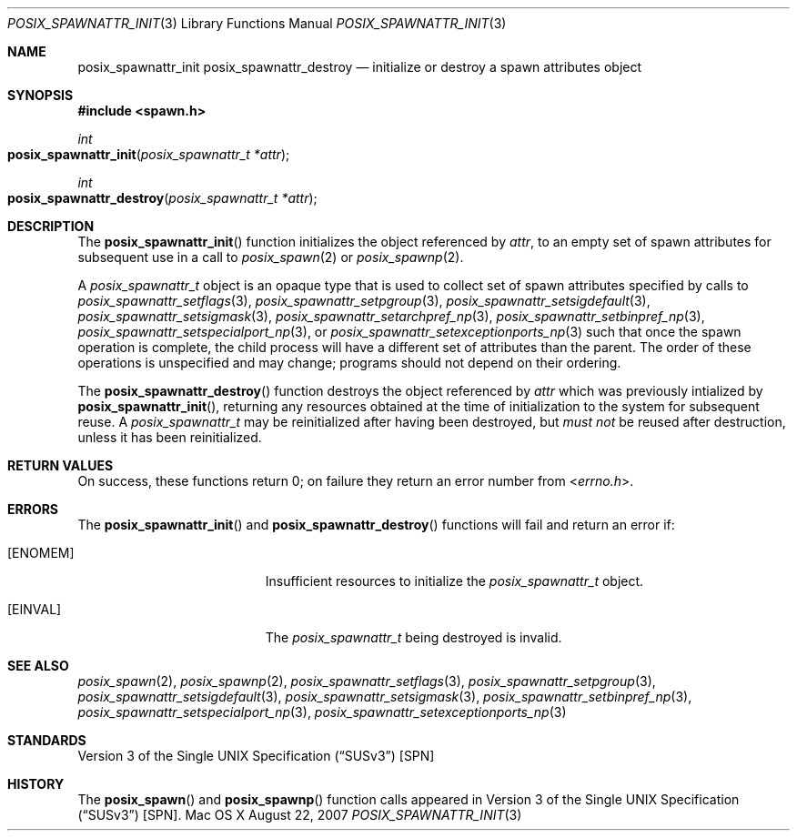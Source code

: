 .\"
.\" Copyright (c) 2000-2007 Apple Inc. All rights reserved.
.\"
.\" @APPLE_OSREFERENCE_LICENSE_HEADER_START@
.\" 
.\" This file contains Original Code and/or Modifications of Original Code
.\" as defined in and that are subject to the Apple Public Source License
.\" Version 2.0 (the 'License'). You may not use this file except in
.\" compliance with the License. The rights granted to you under the License
.\" may not be used to create, or enable the creation or redistribution of,
.\" unlawful or unlicensed copies of an Apple operating system, or to
.\" circumvent, violate, or enable the circumvention or violation of, any
.\" terms of an Apple operating system software license agreement.
.\" 
.\" Please obtain a copy of the License at
.\" http://www.opensource.apple.com/apsl/ and read it before using this file.
.\" 
.\" The Original Code and all software distributed under the License are
.\" distributed on an 'AS IS' basis, WITHOUT WARRANTY OF ANY KIND, EITHER
.\" EXPRESS OR IMPLIED, AND APPLE HEREBY DISCLAIMS ALL SUCH WARRANTIES,
.\" INCLUDING WITHOUT LIMITATION, ANY WARRANTIES OF MERCHANTABILITY,
.\" FITNESS FOR A PARTICULAR PURPOSE, QUIET ENJOYMENT OR NON-INFRINGEMENT.
.\" Please see the License for the specific language governing rights and
.\" limitations under the License.
.\" 
.\" @APPLE_OSREFERENCE_LICENSE_HEADER_END@
.\"
.\"     @(#)posix_spawnattr_init.3
.
.Dd August 22, 2007
.Dt POSIX_SPAWNATTR_INIT 3
.Os "Mac OS X"
.Sh NAME
.Nm posix_spawnattr_init
.Nm posix_spawnattr_destroy
.Nd initialize or destroy a spawn attributes object
.Sh SYNOPSIS
.Fd #include <spawn.h>
.Ft int
.Fo posix_spawnattr_init
.Fa "posix_spawnattr_t *attr"
.Fc
.Ft int
.Fo posix_spawnattr_destroy
.Fa "posix_spawnattr_t *attr"
.Fc
.Sh DESCRIPTION
The
.Fn posix_spawnattr_init
function initializes the object referenced by
.Em attr ,
to an empty set of spawn attributes for subsequent use in a call to
.Xr posix_spawn 2
or
.Xr posix_spawnp 2 .
.Pp
A
.Em posix_spawnattr_t
object is an opaque type that is used to collect set of spawn attributes
specified by calls to
.Xr posix_spawnattr_setflags 3 ,
.Xr posix_spawnattr_setpgroup 3 ,
.Xr posix_spawnattr_setsigdefault 3 ,
.Xr posix_spawnattr_setsigmask 3 ,
.Xr posix_spawnattr_setarchpref_np 3 ,
.Xr posix_spawnattr_setbinpref_np 3 ,
.Xr posix_spawnattr_setspecialport_np 3 ,
or
.Xr posix_spawnattr_setexceptionports_np 3
such that once the spawn operation is complete, the child process will
have a different set of attributes than the parent.  The order of these
operations is unspecified and may change; programs should not depend on
their ordering.
.Pp
The
.Fn posix_spawnattr_destroy
function destroys the object referenced by
.Em attr 
which was previously intialized by
.Fn posix_spawnattr_init ,
returning any resources obtained at the time of initialization to the
system for subsequent reuse.  A
.Em posix_spawnattr_t
may be reinitialized after having been destroyed, but
.Em must not
be reused after destruction, unless it has been reinitialized.
.Sh RETURN VALUES
On success, these functions return 0; on failure they return an error
number from
.In errno.h .
.Sh ERRORS
The
.Fn posix_spawnattr_init
and
.Fn posix_spawnattr_destroy
functions will fail and return an error if:
.Bl -tag -width Er
.\" ==========
.It Bq Er ENOMEM
Insufficient resources to initialize the
.Fa posix_spawnattr_t
object.
.\" ==========
.It Bq Er EINVAL
The 
.Fa posix_spawnattr_t
being destroyed is invalid.
.El
.Sh SEE ALSO
.Xr posix_spawn 2 ,
.Xr posix_spawnp 2 ,
.Xr posix_spawnattr_setflags 3 ,
.Xr posix_spawnattr_setpgroup 3 ,
.Xr posix_spawnattr_setsigdefault 3 ,
.Xr posix_spawnattr_setsigmask 3 ,
.Xr posix_spawnattr_setbinpref_np 3 ,
.Xr posix_spawnattr_setspecialport_np 3 ,
.Xr posix_spawnattr_setexceptionports_np 3
.Sh STANDARDS
.St -susv3 [SPN]
.Sh HISTORY
The
.Fn posix_spawn
and
.Fn posix_spawnp
function calls appeared in
.St -susv3 [SPN] .
